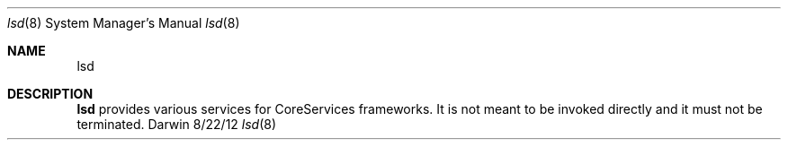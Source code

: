 .Dd 8/22/12               \" DATE
.Dt lsd 8      \" Program name and manual section number
.Os Darwin
.Sh NAME                 \" Section Header - required - don't modify
.Nm lsd
.\" Use .Nm macro to designate other names for the documented program.
.Sh DESCRIPTION          \" Section Header - required - don't modify
.Nm
provides various services for CoreServices frameworks. It is not meant to be invoked directly and it must not be terminated.
